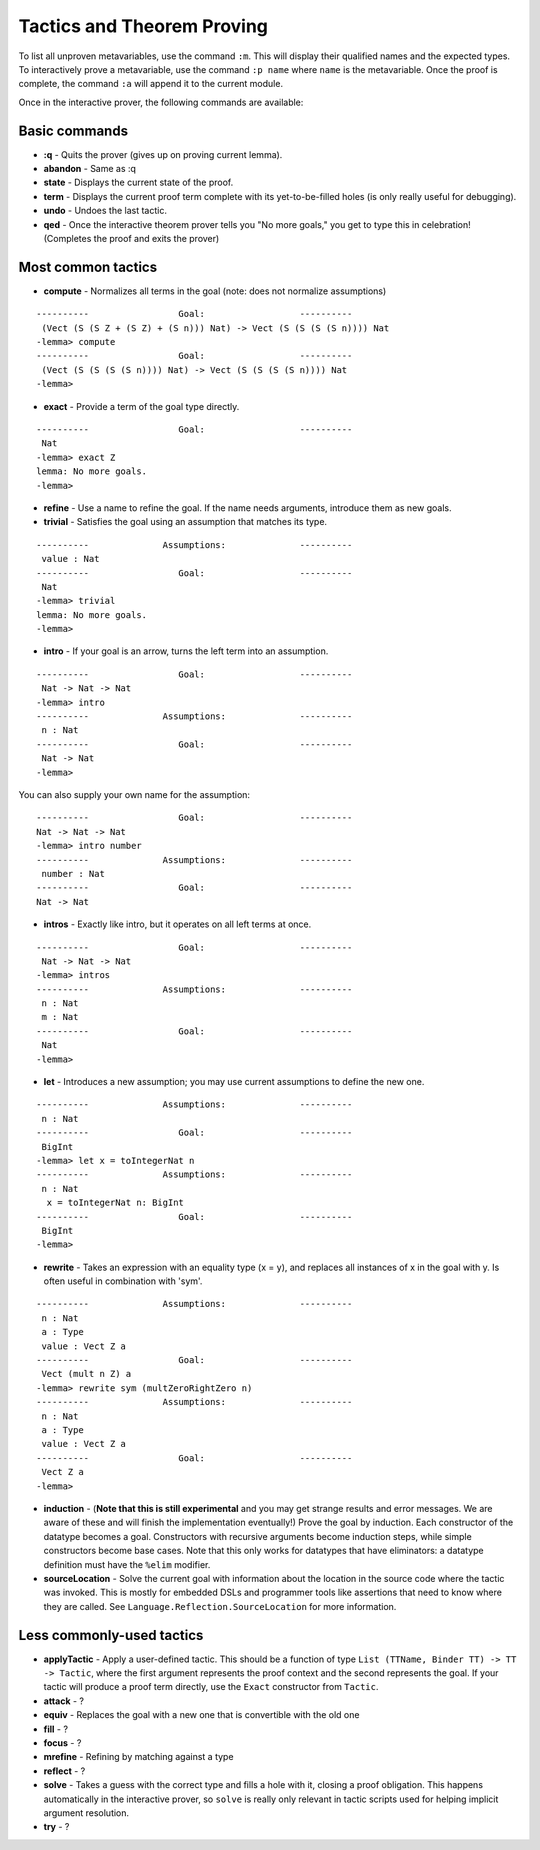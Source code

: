 ***************************
Tactics and Theorem Proving
***************************

To list all unproven metavariables, use the command ``:m``. This will
display their qualified names and the expected types. To interactively
prove a metavariable, use the command ``:p name`` where ``name`` is the
metavariable. Once the proof is complete, the command ``:a`` will append
it to the current module.

Once in the interactive prover, the following commands are available:

Basic commands
==============

-  **:q** - Quits the prover (gives up on proving current lemma).
-  **abandon** - Same as :q
-  **state** - Displays the current state of the proof.
-  **term** - Displays the current proof term complete with its
   yet-to-be-filled holes (is only really useful for debugging).
-  **undo** - Undoes the last tactic.
-  **qed** - Once the interactive theorem prover tells you "No more
   goals," you get to type this in celebration! (Completes the proof and
   exits the prover)

Most common tactics
===================

-  **compute** - Normalizes all terms in the goal (note: does not
   normalize assumptions)

::

    ----------                 Goal:                  ----------
     (Vect (S (S Z + (S Z) + (S n))) Nat) -> Vect (S (S (S (S n)))) Nat
    -lemma> compute
    ----------                 Goal:                  ----------
     (Vect (S (S (S (S n)))) Nat) -> Vect (S (S (S (S n)))) Nat
    -lemma>

-  **exact** - Provide a term of the goal type directly.

::

    ----------                 Goal:                  ----------
     Nat
    -lemma> exact Z
    lemma: No more goals.
    -lemma>

-  **refine** - Use a name to refine the goal. If the name needs
   arguments, introduce them as new goals.

-  **trivial** - Satisfies the goal using an assumption that matches its
   type.

::

    ----------              Assumptions:              ----------
     value : Nat
    ----------                 Goal:                  ----------
     Nat
    -lemma> trivial
    lemma: No more goals.
    -lemma>

-  **intro** - If your goal is an arrow, turns the left term into an
   assumption.

::

    ----------                 Goal:                  ----------
     Nat -> Nat -> Nat
    -lemma> intro
    ----------              Assumptions:              ----------
     n : Nat
    ----------                 Goal:                  ----------
     Nat -> Nat
    -lemma>

You can also supply your own name for the assumption:

::

    ----------                 Goal:                  ----------
    Nat -> Nat -> Nat
    -lemma> intro number
    ----------              Assumptions:              ----------
     number : Nat
    ----------                 Goal:                  ----------
    Nat -> Nat

-  **intros** - Exactly like intro, but it operates on all left terms at
   once.

::

    ----------                 Goal:                  ----------
     Nat -> Nat -> Nat
    -lemma> intros
    ----------              Assumptions:              ----------
     n : Nat
     m : Nat
    ----------                 Goal:                  ----------
     Nat
    -lemma>

-  **let** - Introduces a new assumption; you may use current
   assumptions to define the new one.

::

    ----------              Assumptions:              ----------
     n : Nat
    ----------                 Goal:                  ----------
     BigInt
    -lemma> let x = toIntegerNat n
    ----------              Assumptions:              ----------
     n : Nat
      x = toIntegerNat n: BigInt
    ----------                 Goal:                  ----------
     BigInt
    -lemma>

-  **rewrite** - Takes an expression with an equality type (x = y), and
   replaces all instances of x in the goal with y. Is often useful in
   combination with 'sym'.

::

    ----------              Assumptions:              ----------
     n : Nat
     a : Type
     value : Vect Z a
    ----------                 Goal:                  ----------
     Vect (mult n Z) a
    -lemma> rewrite sym (multZeroRightZero n)
    ----------              Assumptions:              ----------
     n : Nat
     a : Type
     value : Vect Z a
    ----------                 Goal:                  ----------
     Vect Z a
    -lemma>

-  **induction** - (**Note that this is still experimental** and you may
   get strange results and error messages. We are aware of these and
   will finish the implementation eventually!) Prove the goal by
   induction. Each constructor of the datatype becomes a goal.
   Constructors with recursive arguments become induction steps, while
   simple constructors become base cases. Note that this only works for
   datatypes that have eliminators: a datatype definition must have the
   ``%elim`` modifier.


-  **sourceLocation** - Solve the current goal with information about
   the location in the source code where the tactic was invoked. This is
   mostly for embedded DSLs and programmer tools like assertions that
   need to know where they are called. See
   ``Language.Reflection.SourceLocation`` for more information.

Less commonly-used tactics
==========================

-  **applyTactic** - Apply a user-defined tactic. This should be a
   function of type ``List (TTName, Binder TT) -> TT -> Tactic``, where
   the first argument represents the proof context and the second
   represents the goal. If your tactic will produce a proof term
   directly, use the ``Exact`` constructor from ``Tactic``.
-  **attack** - ?
-  **equiv** - Replaces the goal with a new one that is convertible with
   the old one
-  **fill** - ?
-  **focus** - ?
-  **mrefine** - Refining by matching against a type
-  **reflect** - ?
-  **solve** - Takes a guess with the correct type and fills a hole with
   it, closing a proof obligation. This happens automatically in the
   interactive prover, so ``solve`` is really only relevant in tactic
   scripts used for helping implicit argument resolution.
-  **try** - ?
